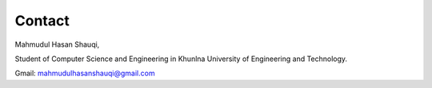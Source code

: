 Contact
=======

.. image:: D:/Machine-Learning-Lab/rst/Shauqi.jpg


Mahmudul Hasan Shauqi,

Student of Computer Science and Engineering in Khunlna University of Engineering and Technology.

Gmail: mahmudulhasanshauqi@gmail.com
